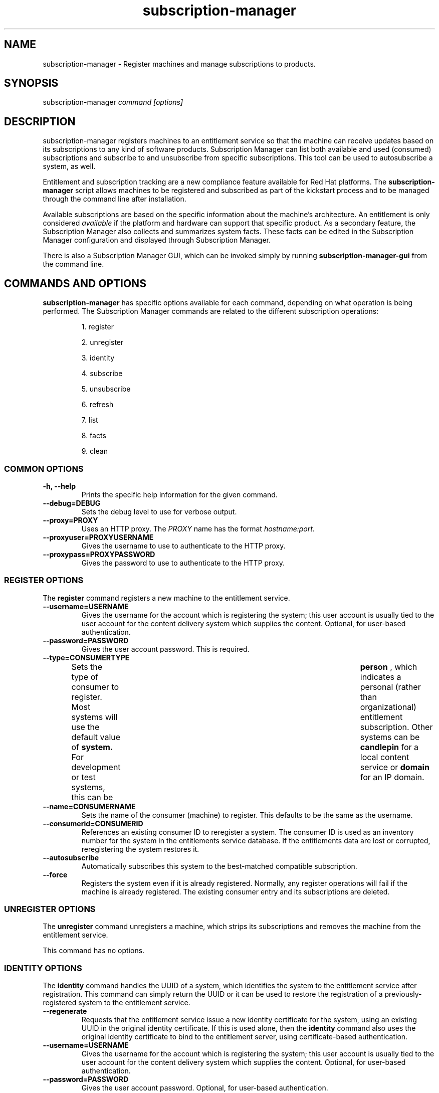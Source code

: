 .TH subscription-manager 8 "December 10, 2010" "version 1.0" "Subscription Management"  Deon Lackey 
.SH NAME
subscription-manager \- Register machines and manage subscriptions to products.

.SH SYNOPSIS
subscription-manager
.I command [options]

.SH DESCRIPTION
subscription-manager registers machines to an entitlement service so that the machine can receive updates based on its subscriptions to any kind of software products.
Subscription Manager can list both available and used (consumed) subscriptions and subscribe to and 
unsubscribe from specific subscriptions. This tool can be used to autosubscribe a system, as well.

.PP
Entitlement and subscription tracking are a new compliance feature available for Red Hat platforms. The 
.B subscription-manager 
script allows machines to be registered and subscribed as part of the kickstart process and to be managed 
through the command line after installation.

.PP
Available subscriptions are based on the specific information about the machine's architecture. An entitlement is only considered 
.I available 
if the platform and hardware can support that specific product. As a secondary feature, the Subscription Manager also collects and 
summarizes system facts. These facts can be edited in the Subscription Manager configuration and displayed through Subscription Manager.

.PP
There is also a Subscription Manager GUI, which can be invoked simply by running 
.B subscription-manager-gui 
from the command line.

.SH COMMANDS AND OPTIONS
.B subscription-manager 
has specific options available for each command, depending on what operation is being performed. The Subscription Manager commands are related to the different subscription operations:

.IP
1. register

.IP
2. unregister

.IP
3. identity

.IP
4. subscribe

.IP
5. unsubscribe

.IP
6. refresh

.IP
7. list

.IP
8. facts

.IP
9. clean


.SS COMMON OPTIONS
.TP
.B -h, --help
Prints the specific help information for the given command.

.TP
.B --debug=DEBUG
Sets the debug level to use for verbose output.

.TP
.B --proxy=PROXY
Uses an HTTP proxy. The 
.I PROXY
name has the format 
.I hostname:port.


.TP
.B --proxyuser=PROXYUSERNAME
Gives the username to use to authenticate to the HTTP proxy.

.TP
.B --proxypass=PROXYPASSWORD
Gives the password to use to authenticate to the HTTP proxy.

.SS REGISTER OPTIONS
The 
.B register 
command registers a new machine to the entitlement service.

.TP
.B --username=USERNAME
Gives the username for the account which is registering the system; this user account is usually tied to the user account for the content delivery system which supplies the content. Optional, for user-based authentication.

.TP
.B --password=PASSWORD
Gives the user account password. This is required.

.TP
.B --type=CONSUMERTYPE
Sets the type of consumer to register. Most systems will use the default value of 
.B system.
For development or test systems, this can be 	 
.B person
, which indicates a personal (rather than organizational) entitlement subscription. Other systems can be
.B candlepin
for a local content service or 
.B domain
for an IP domain.

.TP
.B --name=CONSUMERNAME
Sets the name of the consumer (machine) to register. This defaults to be the same as the username.


.TP
.B --consumerid=CONSUMERID
References an existing consumer ID to reregister a system. The consumer ID is used as an inventory number for the system in the entitlements service database. If the entitlements data are lost or corrupted, reregistering the system restores it.


.TP
.B --autosubscribe
Automatically subscribes this system to the best-matched compatible subscription.

.TP
.B --force
Registers the system even if it is already registered. Normally, any register operations will fail if the machine is already registered. The existing consumer entry and its subscriptions are deleted.

.SS UNREGISTER OPTIONS
The 
.B unregister 
command unregisters a machine, which strips its subscriptions and removes the machine from the entitlement service.

.PP
This command has no options.

.SS IDENTITY OPTIONS
The 
.B identity 
command handles the UUID of a system, which identifies the system to the entitlement service after registration. This command can simply return the UUID or it can be used to restore the registration of a previously-registered system to the entitlement service.

.TP
.B --regenerate
Requests that the entitlement service issue a new identity certificate for the system, using an existing UUID in the original identity certificate. If this is used alone, then the
.B identity 
command also uses the original identity certificate to bind to the entitlement server, using certificate-based authentication.

.TP
.B --username=USERNAME
Gives the username for the account which is registering the system; this user account is usually tied to the user account for the content delivery system which supplies the content. Optional, for user-based authentication.

.TP
.B --password=PASSWORD
Gives the user account password. Optional, for user-based authentication.


.SS SUBSCRIBE OPTIONS
The 
.B subscribe
command allocates a specific subscription to the machine. 

.TP
.B --pool=POOLID
Gives the ID for the entitlements pool (collection of products) to subscribe the machine to. This option is required.

.SS UNSUBSCRIBE OPTIONS
The 
.B unsubscribe
command removes a subscription allocation from the machine. (This does not uninstall the associated products.)

.TP
.B --serial=SERIALNUMBER
Gives the serial number of the entitlement certificate for the specific product that is being unsubscribed. Entitlement certificates for subscribed products are in a certificate, in 
.B /etc/pki/entitlement/<serial_number>.pem.

.TP
.B --all
Unsubscribes the system from 
.I all 
of the products it's subscribed to.

.SS REFRESH OPTIONS
The 
.B refresh
command pulls the latest entitlement data from the server. Normally, the system polls the entitlement server at a set interval (4 hours by default) to check for any changes in the available subscriptions. The 
.B refresh
command checks with the entitlement server right then, outside the normal interval.

.PP
This command has no options.


.SS LIST OPTIONS
The 
.B list
command lists all of the subscriptions that are compatible with a machine. The options allow the list to be filtered by subscriptions that are used by the machine or unused subscriptions that are available to the machine.

.TP
.B --available
Lists available subscriptions which the machine has not subscribed to.

.TP
.B --consumed
Lists all of the subscriptions that the machine is currently subscribed to.

.TP
.B --all
Lists all possible subscriptions that have been purchased by the organization, even if they don't match the architecture of the system. This is used with the
.B --available 
option. 

.SS FACTS OPTIONS
The
.B facts 
command lists the system information, like the release version, number of CPUs, and other architecture information.

.TP
.B --list
Lists the system information. These are simple 
.I attribute: value
pairs that reflect much of the information in the 
.B /etc/sysconfig
directory.
.nf
cpu.architecture: x86_64
cpu.core(s)_per_socket: 1
cpu.cpu(s): 2
cpu.cpu_family: 6
cpu.cpu_mhz: 1861.776
cpu.cpu_op-mode(s): 64-bit
cpu.cpu_socket(s): 2
cpu.hypervisor_vendor: KVM
cpu.model: 2
cpu.numa_node(s): 1
cpu.numa_node0_cpu(s): 0,1
cpu.stepping: 3
cpu.thread(s)_per_core: 1
cpu.vendor_id: GenuineIntel
cpu.virtualization_type: full
distribution.id: Santiago
distribution.name: Red Hat Enterprise Linux Workstation
distribution.version: 6.0
----

.fi

.TP
.B --update
Updates the system information. This is particularly important whenever there is a hardware change (such as adding a CPU) or a system upgrade because these changes can affect the subscriptions that are compatible with the system.

.SS CLEAN OPTIONS
The 
.B clean
command removes all of the subscription and identity data from the local system 
.I without affecting the consumer information in the entitlement service. 
This means that any of the subscriptions consumed by the system are still consumed and are not available for other systems to use. The 
.B clean
command is useful in cases where the local entitlement information is corrupted or lost somehow, and the system will be reregistered using the 
.B register --consumerid=EXISTING_ID
command.

.PP
This command has no options.

.SH USAGE
.B subscription-manager 
has two major tasks:

.IP
1. Handling the registration for a given system to an entitlement service

.IP
2. Handling the product subscriptions for a machine.

.PP
.B subscription-manager 
makes it easier for network administrators to maintain compliance with software subscriptions and updates by tracking and managing what machines are subscribed to and when those subscriptions expire or are exceeded.



.SS REGISTERING AND UNREGISTERING MACHINES
A machine is either 
.I registered 
to an entitlement and content service -- which makes all of the subscriptions available to the machine -- or it is not registered. Unregistered machines are necessarily out of compliance with software entitlements because there is no way to record that the subscriptions have been used or to renew them.

.PP
Machines are usually registered to an entitlement service as part of their initial configuration, such as the firstboot or kickstart process. However, machines can be registered manually after they are configured, can be removed from a content service, or reregistered.

.PP
If a machine has never been registered (not even during firstboot), then the 
.B register
command will register the machine with whatever entitlement service is configured in the 
.B /etc/rhsm/rhsm.conf
file. This command requires, at a minimum, the username and password for an account to connect to the entitlement service.

.PP
For example:
.RS
.nf
subscription-manager register --username=admin --password=secret
.fi


.RE
.PP
Some information is assigned automatically. Subscription Manager automatically generates a unique consumer ID for the system which is used by the entitlement service and it assigns a consumer type, which indicates what kinds of software are available for the machine. The name for the consumer entry can be manually assigned (for use within a local inventory system, for instance). A handful of subscriptions (such as specialized servers for content or identity management) have their own specific consumer type. For example:
.nf
subscription-manager register --username=admin --password=secret --type=system --name=server1
.fi


.PP
If a system is registered and then somehow its entitlement information is lost -- a drive crashes or the certificates are deleted or corrupted -- the system can be reregistered, with all of its subscriptions restored, by registering with the existing consumer ID.

.RS
.nf
subscription-manager register --username=admin --password=secret --consumerid=1234abcd
.fi
.RE

.PP
A consumer uses an SSL client certificate (its identity certificate) to authenticate to the entitlements system to check for updates or changes to subscriptions. If the identity certificate is lost or corrupted, it can be regenerated using the 
.B identity
command.
.RS
.nf
subscription-manager identity --regenerate --username=admin --password=secret
.fi
.RE

.PP
A machine is unregistered and removed as a consumer from the entitlements service simply by running the 
.B unregister
command. Unregistering and unsubscribing a service can free up entitlement subscriptions when a machine is taken offline or moved to a different department. 
.RS
.nf
subscription-manager unregister
.fi
.RE


.SS SUBSCRIBING AND UNSUBSCRIBING TO PRODUCTS
A 
.I subscription
is essentially the right to install, use, and receive updates for a Red Hat product. (Sometimes multiple individual software products are bundled together into a single subscription.) When a machine is registered, the entitlements and content service is aware of the machine and has a list of all of the possible product subscriptions that the machine can install and use. A machine is allocated a product subscription by 
.I subscribing
to the entitlement pool that makes that product available. A machine releases that entitlement (meaning, it unassigns that product so that another machine can use that entitlement count) by 
.I unsubscribing.

.PP
Subscribing a machine requires the ID for the entitlement pool (the 
.I --pool
option). For example:
.RS
.nf
subscription-manager subscribe --pool=ff8080812bc382e3012bc3845da100d2
.fi
.RE

.PP
Unsubscribing a machine removes it from the product or entitlement pool, which releases that entitlement subscription it had consumed. The machine remains registered with the entitlement service. Each product has an identifying X.509 certificate installed with it. To unsubscribe from a subscription for a specific product, specify the serial number of the certificate:
.RS
.nf
subscription-manager unsubscribe --serial=1128750306742160
.fi
.RE

.PP
Giving the 
.B unsubscribe
command with the 
.B --all
option unsubscribes the machine from every subscription it has consumed.

.PP
An option with registration, 
.B --autosubscribe
, will automatically subscribe the newly-registered system to the entitlements pool which best matches the system architecture and configuration. This option allows the system to be subscribed as part of the registration process, rather than separately managing subscriptions.
.RS
.nf
subscription-manager register --username=admin --password=secret --autosubscribe
.fi
.RE


.SS UPDATING FACTS
The information about a system, such as its hardware and CPU, its operating system versions, and memory, are collected by Subscription Manager in a list of 
.I facts.
Subscription Manager uses these facts to determine what purchased entitlements are compatible with the system. Whenever these facts changes (such as installing an additional CPU), the facts can be updated immediately using the 
.B facts
command.

.RS
.nf
subscription-manager facts --update
.fi
.RE

The collected facts can also be overridden by creating a JSON file in the 
.B /etc/rhsm/facts/
directory. These have simple formats that define a fact and value:
.RS
.nf
{"fact1": "value1","fact2": "value2"}
.fi
.RE

.PP
When these fact files are added, running the 
.B facts
command will update the collected facts with the new, manual facts or values.

.SS ENTITLEMENTS AND KICKSTART
The 
.B subscription-manager
tool can be run as a post-install script as part of the kickstart installation process. This allows entitlement management (registration and subscription) to be automated along with installation. For example:
.RS
.nf
%post --log=/root/ks-post.log
/usr/sbin/subscription-manager register --username admin --password secret --autosubscribe
.fi
.RE

.SS GETTING INFORMATION FROM CERTIFICATES
Both Subscription Manager and product information is contained in X.509 certificates. To obtain this information, use tools like 
.B openssl
or
.B pk12util
to pretty-print the certificate information. For example:
.nf
openssl x509 -text -in /etc/pki/consumer/cert.pem

Certificate:
    Data:
        Version: 3 (0x2)
        Serial Number: 9 (0x9)
        Signature Algorithm: sha1WithRSAEncryption
        Issuer: CN=server.example.com, C=US, L=Mountain View
        Validity
            Not Before: Sep 21 19:01:01 2010 GMT
            Not After : Sep 21 19:01:01 2011 GMT
        Subject: CN=78cf3c59-24ec-4228-a039-1b554ea21319
        Subject Public Key Info:
            Public Key Algorithm: rsaEncryption
                Public-Key: (2048 bit)
                Modulus:
                    00:cd:22:86:2b:77:1b:40:b2:be:8e:06:8e:b8:df:
.fi


.SH FILES
.IP
* /etc/pki/consumer/*.pem
.IP
* /etc/pki/entitlement/<serial>.pem
.IP
* /etc/pki/product/*.pem
.IP
* /etc/rhsm/rhsm.conf 
.IP
* /etc/rhsm/facts/*.facts

.SH AUTHORS
Deon Lackey, <dlackey@redhat.com>, and Pradeep Kilambi, <pkilambi@redhat.com>

